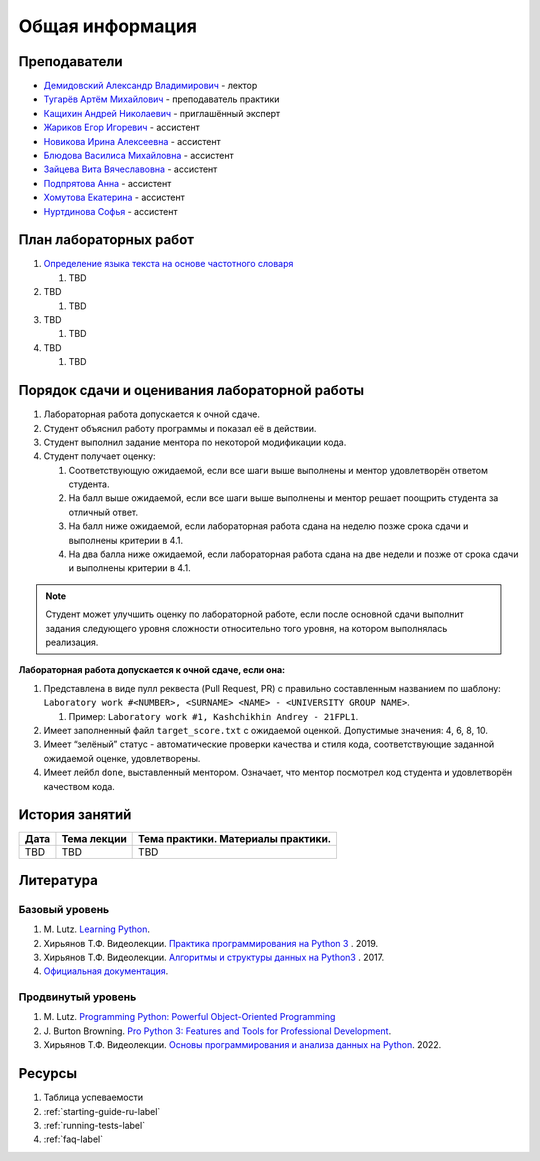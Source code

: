 Общая информация
================

Преподаватели
-------------

-  `Демидовский Александр
   Владимирович <https://www.hse.ru/staff/demidovs>`__ - лектор
-  `Тугарёв Артём
   Михайлович <https://www.hse.ru/org/persons/224103384>`__ -
   преподаватель практики
-  `Кащихин Андрей Николаевич <https://github.com/WhiteJaeger>`__ -
   приглашённый эксперт
-  `Жариков Егор Игоревич <https://t.me/godb0i>`__ - ассистент
-  `Новикова Ирина Алексеевна <https://t.me/iriinnnaaaaa>`__ - ассистент
-  `Блюдова Василиса Михайловна <https://t.me/Vasilisa282>`__ -
   ассистент
-  `Зайцева Вита Вячеславовна <https://t.me/v_ttec>`__ - ассистент
-  `Подпрятова Анна <https://t.me/anpruch>`__ - ассистент
-  `Хомутова Екатерина <https://t.me/ekaterina_hom>`__ - ассистент
-  `Нуртдинова Софья <https://t.me/sunrielly>`__ - ассистент

План лабораторных работ
-----------------------

1. `Определение языка текста на основе частотного
   словаря <https://github.com/fipl-hse/2024-2-level-labs/blob/main/lab_1_classify_by_unigrams>`__

   1. TBD

2. TBD

   1. TBD

3. TBD

   1. TBD

4. TBD

   1. TBD

Порядок сдачи и оценивания лабораторной работы
----------------------------------------------

1. Лабораторная работа допускается к очной сдаче.
2. Студент объяснил работу программы и показал её в действии.
3. Студент выполнил задание ментора по некоторой модификации кода.
4. Студент получает оценку:

   1. Соответствующую ожидаемой, если все шаги выше выполнены и ментор
      удовлетворён ответом студента.
   2. На балл выше ожидаемой, если все шаги выше выполнены и ментор
      решает поощрить студента за отличный ответ.
   3. На балл ниже ожидаемой, если лабораторная работа сдана на неделю
      позже срока сдачи и выполнены критерии в 4.1.
   4. На два балла ниже ожидаемой, если лабораторная работа сдана на две
      недели и позже от срока сдачи и выполнены критерии в 4.1.

.. note:: Студент может улучшить оценку по лабораторной работе,
          если после основной сдачи выполнит задания следующего уровня
          сложности относительно того уровня, на котором выполнялась реализация.

**Лабораторная работа допускается к очной сдаче, если она:**

1. Представлена в виде пулл реквеста (Pull Request, PR) с правильно
   составленным названием по шаблону:
   ``Laboratory work #<NUMBER>, <SURNAME> <NAME> - <UNIVERSITY GROUP NAME>``.

   1. Пример: ``Laboratory work #1, Kashchikhin Andrey - 21FPL1``.

2. Имеет заполненный файл ``target_score.txt`` с ожидаемой оценкой.
   Допустимые значения: 4, 6, 8, 10.
3. Имеет “зелёный” статус - автоматические проверки качества и стиля
   кода, соответствующие заданной ожидаемой оценке, удовлетворены.
4. Имеет лейбл ``done``, выставленный ментором. Означает, что ментор
   посмотрел код студента и удовлетворён качеством кода.


История занятий
---------------

+------------+----------------------------+----------------------------------------------------------------------------------------------------------+
| Дата       | Тема лекции                | Тема практики. Материалы практики.                                                                       |
+============+============================+==========================================================================================================+
| TBD        | TBD                        | TBD                                                                                                      |
+------------+----------------------------+----------------------------------------------------------------------------------------------------------+

Литература
----------

Базовый уровень
~~~~~~~~~~~~~~~

1. M. Lutz. `Learning
   Python <https://www.amazon.com/Learning-Python-5th-Mark-Lutz/dp/1449355730>`__.
2. Хирьянов Т.Ф. Видеолекции. `Практика
   программирования на Python
   3 <https://www.youtube.com/watch?v=fgf57Sa5A-A&list=PLRDzFCPr95fLuusPXwvOPgXzBL3ZTzybY>`__
   . 2019.
3. Хирьянов Т.Ф. Видеолекции. `Алгоритмы и структуры данных на
   Python3 <https://www.youtube.com/watch?v=KdZ4HF1SrFs&list=PLRDzFCPr95fK7tr47883DFUbm4GeOjjc0>`__
   . 2017.
4. `Официальная документация <https://docs.python.org/3/>`__.

Продвинутый уровень
~~~~~~~~~~~~~~~~~~~

1. M. Lutz. `Programming Python: Powerful Object-Oriented
   Programming <https://www.amazon.com/Programming-Python-Powerful-Object-Oriented/dp/0596158106>`__
2. J. Burton Browning. `Pro Python 3: Features and Tools for Professional
   Development <https://www.amazon.com/Pro-Python-Features-Professional-Development/dp/1484243846>`__.
3. Хирьянов Т.Ф. Видеолекции. `Основы программирования и анализа данных на
   Python <https://teach-in.ru/course/python-programming-and-data-analysis-basics>`__. 2022.

Ресурсы
-------

1. Таблица успеваемости
2. :ref:`starting-guide-ru-label`
3. :ref:`running-tests-label`
4. :ref:`faq-label`
